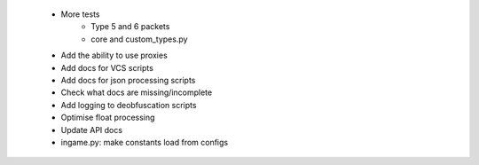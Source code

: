  * More tests
    * Type 5 and 6 packets
    * core and custom_types.py
 * Add the ability to use proxies
 * Add docs for VCS scripts
 * Add docs for json processing scripts
 * Check what docs are missing/incomplete
 * Add logging to deobfuscation scripts
 * Optimise float processing
 * Update API docs
 * ingame.py: make constants load from configs
